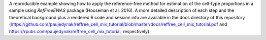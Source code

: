 A reproducible example showing how to apply the reference-free method for estimation of the cell-type proportions in a sample using `RefFreeEWAS` package (Houseman et al. 2016). 
A more detailed description of each step and the theoretical background plus a rendered R code and session info are available in the docs directory of this repository (https://github.com/paujedynak/reffree_cell_mix_tutorial/blob/master/docs/reffree_cell_mix_tutorial.pdf and https://rpubs.com/paujedynak/reffree_cell_mix_tutorial, respectively).